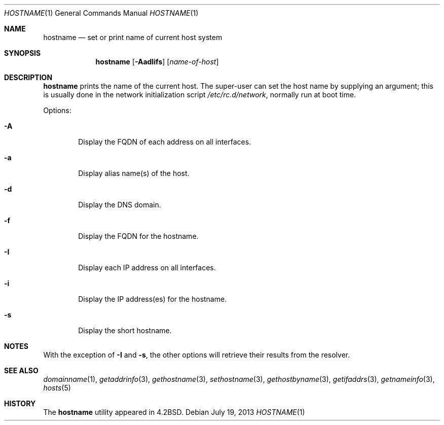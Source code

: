 .\"	$NetBSD: hostname.1,v 1.18 2013/07/19 10:34:51 roy Exp $
.\"
.\" Copyright (c) 1983, 1988, 1990, 1993
.\"	The Regents of the University of California.  All rights reserved.
.\"
.\" Redistribution and use in source and binary forms, with or without
.\" modification, are permitted provided that the following conditions
.\" are met:
.\" 1. Redistributions of source code must retain the above copyright
.\"    notice, this list of conditions and the following disclaimer.
.\" 2. Redistributions in binary form must reproduce the above copyright
.\"    notice, this list of conditions and the following disclaimer in the
.\"    documentation and/or other materials provided with the distribution.
.\" 3. Neither the name of the University nor the names of its contributors
.\"    may be used to endorse or promote products derived from this software
.\"    without specific prior written permission.
.\"
.\" THIS SOFTWARE IS PROVIDED BY THE REGENTS AND CONTRIBUTORS ``AS IS'' AND
.\" ANY EXPRESS OR IMPLIED WARRANTIES, INCLUDING, BUT NOT LIMITED TO, THE
.\" IMPLIED WARRANTIES OF MERCHANTABILITY AND FITNESS FOR A PARTICULAR PURPOSE
.\" ARE DISCLAIMED.  IN NO EVENT SHALL THE REGENTS OR CONTRIBUTORS BE LIABLE
.\" FOR ANY DIRECT, INDIRECT, INCIDENTAL, SPECIAL, EXEMPLARY, OR CONSEQUENTIAL
.\" DAMAGES (INCLUDING, BUT NOT LIMITED TO, PROCUREMENT OF SUBSTITUTE GOODS
.\" OR SERVICES; LOSS OF USE, DATA, OR PROFITS; OR BUSINESS INTERRUPTION)
.\" HOWEVER CAUSED AND ON ANY THEORY OF LIABILITY, WHETHER IN CONTRACT, STRICT
.\" LIABILITY, OR TORT (INCLUDING NEGLIGENCE OR OTHERWISE) ARISING IN ANY WAY
.\" OUT OF THE USE OF THIS SOFTWARE, EVEN IF ADVISED OF THE POSSIBILITY OF
.\" SUCH DAMAGE.
.\"
.\"	@(#)hostname.1	8.2 (Berkeley) 4/28/95
.\"
.Dd July 19, 2013
.Dt HOSTNAME 1
.Os
.Sh NAME
.Nm hostname
.Nd set or print name of current host system
.Sh SYNOPSIS
.Nm
.Op Fl AadIifs
.Op Ar name-of-host
.Sh DESCRIPTION
.Nm
prints the name of the current host.
The super-user can set the host name by supplying an argument; this is
usually done in the network initialization script
.Pa /etc/rc.d/network ,
normally run at boot
time.
.Pp
Options:
.Bl -tag -width flag
.It Fl A
Display the FQDN of each address on all interfaces.
.It Fl a
Display alias name(s) of the host.
.It Fl d
Display the DNS domain.
.It Fl f
Display the FQDN for the hostname.
.It Fl I
Display each IP address on all interfaces.
.It Fl i
Display the IP address(es) for the hostname.
.It Fl s
Display the short hostname.
.El
.Sh NOTES
With the exception of
.Fl I
and
.Fl s ,
the other options will retrieve their results from the resolver.
.Sh SEE ALSO
.Xr domainname 1 ,
.Xr getaddrinfo 3 ,
.Xr gethostname 3 ,
.Xr sethostname 3 ,
.Xr gethostbyname 3 ,
.Xr getifaddrs 3 ,
.Xr getnameinfo 3 ,
.Xr hosts 5
.Sh HISTORY
The
.Nm
utility appeared in
.Bx 4.2 .
